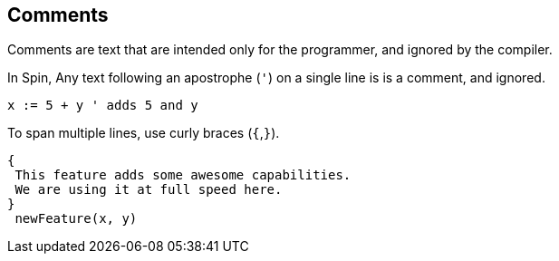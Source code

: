 == Comments

Comments are text that are intended only for the programmer, and ignored by the compiler.

In Spin, Any text following an apostrophe (`'`) on a single line is is a comment, and ignored.

----
x := 5 + y ' adds 5 and y
----

To span multiple lines, use curly braces (`{`,`}`).

----
{
 This feature adds some awesome capabilities.
 We are using it at full speed here.
}
 newFeature(x, y)
----
